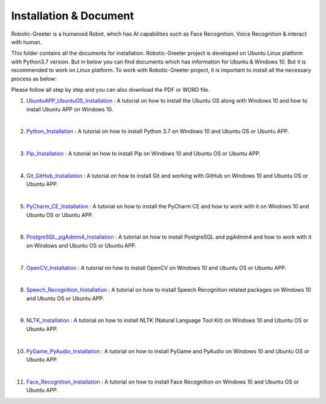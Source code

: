 Installation & Document
***************************
Robotic-Greeter is a humanoid Robot, which has AI capabilities such as Face Recognition, Voice Recognition & interact with human.

This folder contains all the documents for installation. Robotic-Greeter project is developed on Ubuntu Linux platform with Python3.7 version. But in below you can find documents which has information for Ubuntu & Windows 10. But it is recommended to work on Linux platform. To work with Robotic-Greeter project, it is important to install all the necessary process as below:

Please follow all step by step and you can also download the PDF or WORD file.

1. UbuntuAPP_UbuntuOS_Installation_ : A tutorial on how to install the Ubuntu OS along with Windows 10 and how to install Ubuntu APP on Windows 10.

|

2. Python_Installation_ : A tutorial on how to install Python 3.7 on Windows 10 and Ubuntu OS or Ubuntu APP.

|

3. Pip_Installation_ : A tutorial on how to install Pip on Windows 10 and Ubuntu OS or Ubuntu APP.

|

4. Git_GitHub_Installation_ : A tutorial on how to install Git and working with GitHub on Windows 10 and Ubuntu OS or Ubuntu APP.

|

5. PyCharm_CE_Installation_ : A tutorial on how to install the PyCharm CE and how to work with it on Windows 10 and Ubuntu OS or Ubuntu APP.

|

6. PostgreSQL_pgAdmin4_Installation_ : A tutorial on how to install PostgreSQL and pgAdmin4 and how to work with it on Windows and Ubuntu OS or Ubuntu APP.

|

7. OpenCV_Installation_ : A tutorial on how to install OpenCV on Windows 10 and Ubuntu OS or Ubuntu APP.

|

8. Speech_Recognition_Installation_ : A tutorial on how to install Speech Recognition related packages on Windows 10 and Ubuntu OS or Ubuntu APP.

|

9. NLTK_Installation_ : A tutorial on how to install NLTK (Natural Language Tool Kit) on Windows 10 and Ubuntu OS or Ubuntu APP.

|

10. PyGame_PyAudio_Installation_ : A tutorial on how to install PyGame and PyAudio on Windows 10 and Ubuntu OS or Ubuntu APP.

|

11. Face_Recognition_Installation_ : A tutorial on how to install Face Recognition on Windows 10 and Ubuntu OS or Ubuntu APP.

.. _UbuntuAPP_UbuntuOS_Installation: https://github.com/ripanmukherjee/Robotic-Greeter/tree/master/Installation_Documents/UbuntuAPP_UbuntuOS_Installation
.. _Python_Installation: https://github.com/ripanmukherjee/Robotic-Greeter/tree/master/Installation_Documents/Python_Installation
.. _Pip_Installation: https://github.com/ripanmukherjee/Robotic-Greeter/tree/master/Installation_Documents/Pip_Installation
.. _Git_GitHub_Installation: https://github.com/ripanmukherjee/Robotic-Greeter/tree/master/Installation_Documents/Git_GitHub_Installation
.. _PyCharm_CE_Installation: https://github.com/ripanmukherjee/Robotic-Greeter/tree/master/Installation_Documents/PyCharm_CE_Installation
.. _PostgreSQL_pgAdmin4_Installation: https://github.com/ripanmukherjee/Robotic-Greeter/tree/master/Installation_Documents/PostgreSQL_pgAdmin4_Installation
.. _OpenCV_Installation: https://github.com/ripanmukherjee/Robotic-Greeter/tree/master/Installation_Documents/OpenCV_Installation
.. _Speech_Recognition_Installation: https://github.com/ripanmukherjee/Robotic-Greeter/tree/master/Installation_Documents/Speech_Recognition_Installation
.. _NLTK_Installation: https://github.com/ripanmukherjee/Robotic-Greeter/tree/master/Installation_Documents/NLTK_Installation
.. _PyGame_PyAudio_Installation: https://github.com/ripanmukherjee/Robotic-Greeter/tree/master/Installation_Documents/PyGame_PyAudio_Installation
.. _Face_Recognition_Installation: https://github.com/ripanmukherjee/Robotic-Greeter/tree/master/Installation_Documents/Face_Recognition_Installation